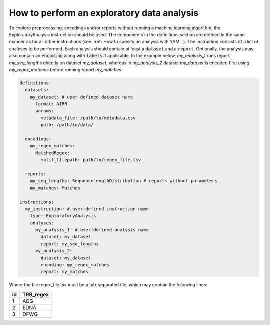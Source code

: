 How to perform an exploratory data analysis
============================================

To explore preprocessing, encodings and/or reports without running a machine learning
algorithm, the ExploratoryAnalysis instruction should be used. The components in the
definitions section are defined in the same manner as for all other instructions
(see: :ref:`How to specify an analysis with YAML`).
The instruction consists of a list of analyses to be performed. Each analysis should
contain at least a :code:`dataset` and a :code:`report`. Optionally, the analysis may also contain an
:code:`encoding` along with :code:`labels` if applicable.
In the example below, *my_analysis_1* runs report *my_seq_lengths* directly on dataset *my_dataset*,
whereas in *my_analysis_2* dataset *my_dataset* is encoded first *using my_regex_matches* before running *report my_matches*.

.. highlight:: yaml
.. code-block:: yaml

  definitions:
    datasets:
      my_dataset: # user-defined dataset name
        format: AIRR
        params:
          metadata_file: /path/to/metadata.csv
          path: /path/to/data/

    encodings:
      my_regex_matches:
        MatchedRegex:
          motif_filepath: path/to/regex_file.tsv

    reports:
      my_seq_lengths: SequenceLengthDistribution # reports without parameters
      my_matches: Matches

  instructions:
    my_instruction: # user-defined instruction name
      type: ExploratoryAnalysis
      analyses:
        my_analysis_1: # user-defined analysis name
          dataset: my_dataset
          report: my_seq_lengths
        my_analysis_2:
          dataset: my_dataset
          encoding: my_regex_matches
          report: my_matches

Where the file regex_file.tsv must be a tab-separated file, which may contain the following lines:

====  ==========
id    TRB_regex
====  ==========
1     ACG
2     EDNA
3     DFWG
====  ==========

